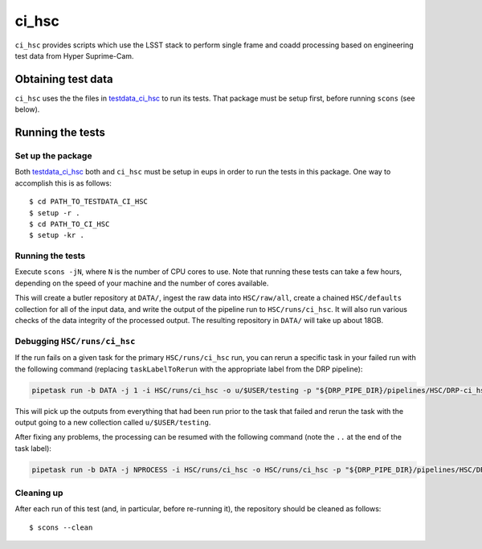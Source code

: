 ######
ci_hsc
######

``ci_hsc`` provides scripts which use the LSST stack to perform single frame and coadd processing based on engineering test data from Hyper Suprime-Cam.

Obtaining test data
===================

``ci_hsc`` uses the the files in `testdata_ci_hsc`_ to run its tests.
That package must be setup first, before running ``scons`` (see below).

 .. _testdata_ci_hsc: https://github.com/lsst/testdata_ci_hsc/

Running the tests
=================

Set up the package
------------------

Both `testdata_ci_hsc`_ both and ``ci_hsc`` must be setup in eups in order to run the tests in this package.
One way to accomplish this is as follows::

  $ cd PATH_TO_TESTDATA_CI_HSC
  $ setup -r .
  $ cd PATH_TO_CI_HSC
  $ setup -kr .


Running the tests
-----------------

Execute ``scons -jN``, where ``N`` is the number of CPU cores to use.
Note that running these tests can take a few hours, depending on the speed of your machine and the number of cores available.

This will create a butler repository at ``DATA/``, ingest the raw data into ``HSC/raw/all``, create a chained ``HSC/defaults`` collection for all of the input data, and write the output of the pipeline run to ``HSC/runs/ci_hsc``.
It will also run various checks of the data integrity of the processed output.
The resulting repository in ``DATA/`` will take up about 18GB.

Debugging ``HSC/runs/ci_hsc``
-----------------------------

If the run fails on a given task for the primary ``HSC/runs/ci_hsc`` run, you can rerun a specific task in your failed run with the following command (replacing ``taskLabelToRerun`` with the appropriate label from the DRP pipeline):

.. code-block:: bash

    pipetask run -b DATA -j 1 -i HSC/runs/ci_hsc -o u/$USER/testing -p "${DRP_PIPE_DIR}/pipelines/HSC/DRP-ci_hsc.yaml#taskLabelToRerun" -d "skymap='discrete/ci_hsc' AND tract=0 AND patch=69"

This will pick up the outputs from everything that had been run prior to the task that failed and rerun the task with the output going to a new collection called ``u/$USER/testing``.

After fixing any problems, the processing can be resumed with the following command (note the ``..`` at the end of the task label):

.. code-block:: bash

    pipetask run -b DATA -j NPROCESS -i HSC/runs/ci_hsc -o HSC/runs/ci_hsc -p "${DRP_PIPE_DIR}/pipelines/HSC/DRP-ci_hsc.yaml#taskLabelToRerun.." -d "skymap='discrete/ci_hsc' AND tract=0 AND patch=69"

Cleaning up
-----------
After each run of this test (and, in particular, before re-running it), the repository should be cleaned as follows::

  $ scons --clean

